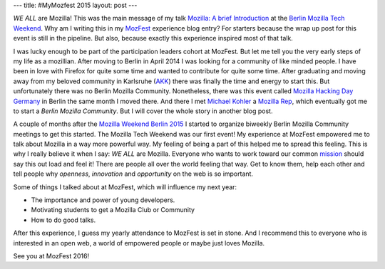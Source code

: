---
title: #MyMozfest 2015
layout: post
---

*WE ALL* are Mozilla! This was the main message of my talk
`Mozilla: A brief Introduction`_ at the `Berlin Mozilla Tech Weekend`_.
Why am I writing this in my `MozFest`_ experience blog entry? For starters
because the wrap up post for this event is still in the pipeline. But also,
because exactly this experience inspired most of that talk.

I was lucky enough to be part of the participation leaders cohort at MozFest.
But let me tell you the very early steps of my life as a mozillian.
After moving to Berlin in April 2014 I was looking for a community of
like minded people. I have been in love with Firefox for quite some time and
wanted to contribute for quite some time. After graduating and moving away
from my beloved community in Karlsruhe (`AKK`_) there was finally the time
and energy to start this. But unfortunately there was no Berlin Mozilla
Community. Nonetheless, there was this event called
`Mozilla Hacking Day Germany`_ in Berlin the same month I moved there. And
there I met `Michael Kohler`_ a `Mozilla Rep`_, which eventually got me to
start a *Berlin Mozilla Community*. But I will cover the whole story in
another blog post.

A couple of months after the `Mozilla Weekend Berlin 2015`_ I started to
organize biweekly Berlin Mozilla Community meetings to get this started. The
Mozilla Tech Weekend was our first event! My experience at MozFest empowered
me to talk about Mozilla in a way more powerful way. My feeling of being
a part of this helped me to spread this feeling. This is why I really
believe it when I say: *WE ALL* are Mozilla. Everyone who wants to work
toward our common `mission`_ should say this out load and feel it! There are
people all over the world feeling that way. Get to know them, help each
other and tell people why *openness*, *innovation* and *opportunity* on the
web is so important.

Some of things I talked about at MozFest, which will influence my next year:

- The importance and power of young developers.
- Motivating students to get a Mozilla Club or Community
- How to do good talks.

After this experience, I guess my yearly attendance to MozFest is set in
stone. And I recommend this to everyone who is interested in an open web,
a world of empowered people or maybe just loves Mozilla.

See you at MozFest 2016!

.. _Mozilla\: A brief Introduction: https://github.com/fiji-flo/mozilla-intro-slides
.. _Berlin Mozilla Tech Weekend: http://www.meetup.com/Berlin-Mozilla-Meetup/events/226461969/
.. _MozFest: https://2015.mozillafestival.org
.. _AKK: http://www.akk.org
.. _Mozilla Hacking Day Germany: https://reps.mozilla.org/e/mozilla-hacking-day-germany/
.. _Michael Kohler: https://reps.mozilla.org/u/michaelkohler/
.. _Mozilla Rep: https://reps.mozilla.org/
.. _Mozilla Weekend Berlin 2015: https://reps.mozilla.org/e/mozilla-weekend-berlin-2015/
.. _mission: https://www.mozilla.org/mission/
